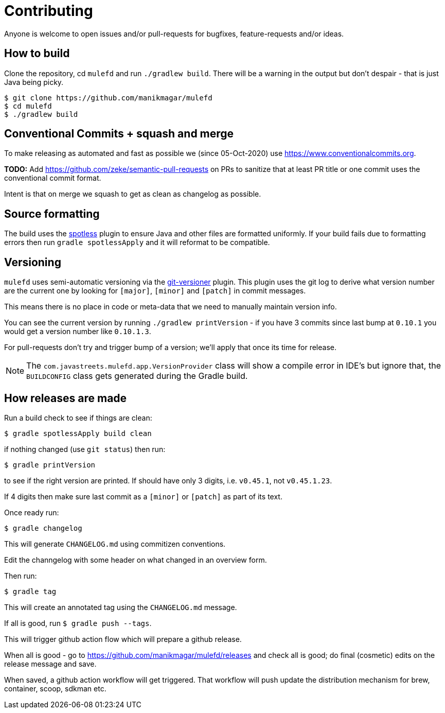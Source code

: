 = Contributing

Anyone is welcome to open issues and/or pull-requests for bugfixes, feature-requests and/or ideas.

== How to build

Clone the repository, cd `mulefd` and run `./gradlew build`.
There will be a warning in the output but don't despair - that is just
Java being picky.

[source, bash]
----
$ git clone https://github.com/manikmagar/mulefd
$ cd mulefd
$ ./gradlew build
----

== Conventional Commits + squash and merge

To make releasing as automated and fast as possible we (since 05-Oct-2020) use https://www.conventionalcommits.org.

*TODO:* Add https://github.com/zeke/semantic-pull-requests on PRs to sanitize that at least PR title or one commit uses the conventional commit format.

Intent is that on merge we squash to get as clean as changelog as possible.

== Source formatting

The build uses the https://github.com/diffplug/spotless[spotless] plugin to ensure Java and other files are formatted uniformly.
If your build fails due to formatting errors then run `gradle spotlessApply` and it will reformat to be compatible.

== Versioning

`mulefd` uses semi-automatic versioning via the https://github.com/toolebox-io/gradle-git-versioner[git-versioner] plugin.
This plugin uses the git log to derive what version number are the current one by looking for `[major]`, `[minor]` and `[patch]` in commit messages.

This means there is no place in code or meta-data that we need to manually maintain version info.

You can see the current version by running `./gradlew printVersion` - if you have 3 commits since last bump at `0.10.1` you would get a version number like `0.10.1.3`.

For pull-requests don't try and trigger bump of a version; we'll apply that once its time for release.

NOTE: The `com.javastreets.mulefd.app.VersionProvider` class will show a compile error in IDE's but ignore that, the `BUILDCONFIG` class gets generated during the Gradle build.

== How releases are made

Run a build check to see if things are clean:

[source,shell]
----
$ gradle spotlessApply build clean
----

if nothing changed (use `git status`) then run:

[source,shell]
----
$ gradle printVersion
----

to see if the right version are printed.
If should have only 3 digits, i.e. `v0.45.1`, not `v0.45.1.23`.

If 4 digits then make sure last commit as a `[minor]` or `[patch]` as part of its text.

Once ready run:

`$ gradle changelog`

This will generate `CHANGELOG.md` using commitizen conventions.

Edit the channgelog with some header on what changed in an overview form.

Then run:

`$ gradle tag`

This will create an annotated tag using the `CHANGELOG.md` message.

If all is good, run `$ gradle push --tags`.

This will trigger github action flow which will prepare a github release.

When all is good - go to https://github.com/manikmagar/mulefd/releases and check all is good;
do final (cosmetic) edits on the release message and save.

When saved, a github action workflow will get triggered. That workflow will push update the distribution mechanism for brew, container, scoop, sdkman etc.
